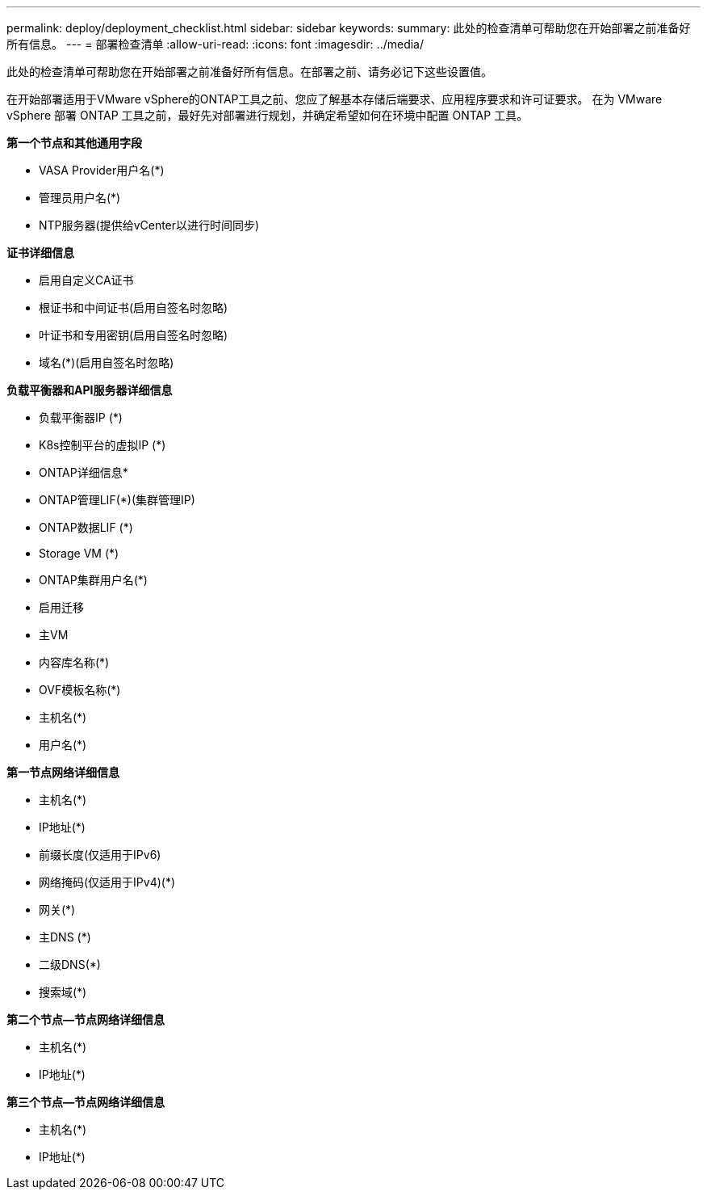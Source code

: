 ---
permalink: deploy/deployment_checklist.html 
sidebar: sidebar 
keywords:  
summary: 此处的检查清单可帮助您在开始部署之前准备好所有信息。 
---
= 部署检查清单
:allow-uri-read: 
:icons: font
:imagesdir: ../media/


[role="lead"]
此处的检查清单可帮助您在开始部署之前准备好所有信息。在部署之前、请务必记下这些设置值。

在开始部署适用于VMware vSphere的ONTAP工具之前、您应了解基本存储后端要求、应用程序要求和许可证要求。
在为 VMware vSphere 部署 ONTAP 工具之前，最好先对部署进行规划，并确定希望如何在环境中配置 ONTAP 工具。

*第一个节点和其他通用字段*

* VASA Provider用户名(*)
* 管理员用户名(*)
* NTP服务器(提供给vCenter以进行时间同步)


*证书详细信息*

* 启用自定义CA证书
* 根证书和中间证书(启用自签名时忽略)
* 叶证书和专用密钥(启用自签名时忽略)
* 域名(*)(启用自签名时忽略)


*负载平衡器和API服务器详细信息*

* 负载平衡器IP (*)
* K8s控制平台的虚拟IP (*)


* ONTAP详细信息*

* ONTAP管理LIF(*)(集群管理IP)
* ONTAP数据LIF (*)
* Storage VM (*)
* ONTAP集群用户名(*)
* 启用迁移
* 主VM
* 内容库名称(*)
* OVF模板名称(*)
* 主机名(*)
* 用户名(*)


*第一节点网络详细信息*

* 主机名(*)
* IP地址(*)
* 前缀长度(仅适用于IPv6)
* 网络掩码(仅适用于IPv4)(*)
* 网关(*)
* 主DNS (*)
* 二级DNS(*)
* 搜索域(*)


*第二个节点—节点网络详细信息*

* 主机名(*)
* IP地址(*)


*第三个节点—节点网络详细信息*

* 主机名(*)
* IP地址(*)

